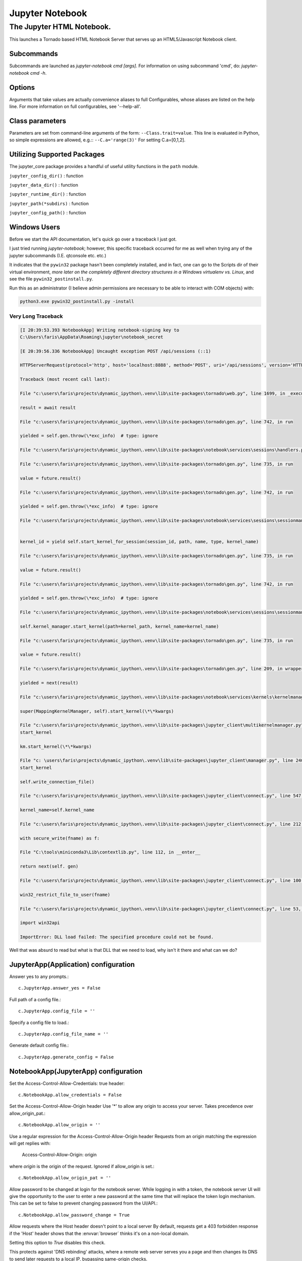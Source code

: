 ================
Jupyter Notebook
================

.. module:: jupyter_conf.jupyter_notebook_config
    :synopsis: Jupyter Notebook.

.. testsetup::

    from traitlets.config import get_config
    c = get_config()


The Jupyter HTML Notebook.
==========================

.. program:: jupyter_notebook

This launches a Tornado based HTML Notebook Server that serves up an
HTML5/Javascript Notebook client.

Subcommands
-----------

Subcommands are launched as `jupyter-notebook cmd [args]`. For information on
using subcommand 'cmd', do: `jupyter-notebook cmd -h`.

.. hlist::

   list
      List currently running notebook servers.
   stop
      Stop currently running notebook server for a given port
   password
      Set a password for the notebook server.

Options
-------

Arguments that take values are actually convenience aliases to full
Configurables, whose aliases are listed on the help line. For more information
on full configurables, see '--help-all'.

.. hlist::

   --debug
      set log level to logging.DEBUG (maximize logging output)

   --generate-config
      generate default config file
   -y
      Answer yes to any questions instead of prompting.

   --no-browser
      Don't open the notebook in a browser after startup.

   --pylab
      DISABLED: use %pylab or %matplotlib in the notebook to enable matplotlib.

   --no-mathjax
      Disable MathJax.

      MathJax is the javascript library Jupyter uses to render math/LaTeX. It is
      very large, so you may want to disable it if you have a slow internet
      connection, or for offline use of the notebook.

      When disabled, equations etc. will appear as their untransformed TeX source.

   --allow-root
      Allow the notebook to be run from root user.

   --script
      DEPRECATED, IGNORED

   --no-script
      DEPRECATED, IGNORED

   --log-level=<Enum> (Application.log_level)
      Default: 30
      Choices: (0, 10, 20, 30, 40, 50, 'DEBUG', 'INFO', 'WARN', 'ERROR', 'CRITICAL')
      Set the log level by value or name.

   --config=<Unicode> (JupyterApp.config_file)
      Default: ''
      Full path of a config file.

   --ip=<Unicode> (NotebookApp.ip)
      Default: 'localhost'
      The IP address the notebook server will listen on.

   --port=<Int> (NotebookApp.port)
      Default: 8888
      The port the notebook server will listen on.

   --port-retries=<Int> (NotebookApp.port_retries)
      Default: 50
      The number of additional ports to try if the specified port is not
      available.

   --transport=<CaselessStrEnum> (KernelManager.transport)
      Default: 'tcp'
      Choices: ['tcp', 'ipc']

   --keyfile=<Unicode> (NotebookApp.keyfile)
      Default: ''
      The full path to a private key file for usage with SSL/TLS.

   --certfile=<Unicode> (NotebookApp.certfile)
      Default: ''
      The full path to an SSL/TLS certificate file.

   --client-ca=<Unicode> (NotebookApp.client_ca)
      Default: ''
      The full path to a certificate authority certificate for SSL/TLS client
      authentication.

   --notebook-dir=<Unicode> (NotebookApp.notebook_dir)
      Default: ''
      The directory to use for notebooks and kernels.

   --browser=<Unicode> (NotebookApp.browser)
      Default: ''
      Specify what command to use to invoke a web browser when opening the
      notebook. If not specified, the default browser will be determined by the
      `webbrowser` standard library module, which allows setting of the BROWSER
      environment variable to override it.

   --pylab=<Unicode> (NotebookApp.pylab)
      Default: 'disabled'
      DISABLED: use %pylab or %matplotlib in the notebook to enable matplotlib.

   --gateway-url=<Unicode> (GatewayClient.url)
      Default: None
      The url of the Kernel or Enterprise Gateway server where kernel
      specifications are defined and kernel management takes place. If defined,
      this Notebook server acts as a proxy for all kernel management and kernel
      specification retrieval.  (JUPYTER_GATEWAY_URL env var)


Class parameters
----------------

Parameters are set from command-line arguments of the form:
``--Class.trait=value``. This line is evaluated in Python, so simple expressions
are allowed, e.g.:: ``--C.a='range(3)'`` For setting C.a=[0,1,2].


Utilizing Supported Packages
-----------------------------

The jupyter_core package provides a handful of useful utility functions
in the ``path`` module.

``jupyter_config_dir()`` : function

``jupyter_data_dir()`` : function

``jupyter_runtime_dir()`` : function

``jupyter_path(*subdirs)`` : function

``jupyter_config_path()`` : function


Windows Users
--------------

Before we start the API documentation, let's quick go over a traceback
I just got.

I just tried running `jupyter-notebook`; however, this specific traceback
occurred for me as well when trying any of the jupyter subcommands (I.E. qtconsole
etc. etc.)

It indicates that the ``pywin32`` package hasn't been completely installed, and
in fact, one can go to the Scripts dir of their virtual environment, *more later
on the completely different directory structures in a Windows virtualenv vs.
Linux*, and see the file ``pywin32_postinstall.py``.

Run this as an administrator {I believe admin permissions are necessary to be
able to interact with COM objects} with:

.. code-block:: dosbatch

   python3.exe pywin32_postinstall.py -install


Very Long Traceback
~~~~~~~~~~~~~~~~~~~

.. code-block:: ipythontb

   [I 20:39:53.393 NotebookApp] Writing notebook-signing key to
   C:\Users\faris\AppData\Roaming\jupyter\notebook_secret

   [E 20:39:56.336 NotebookApp] Uncaught exception POST /api/sessions (::1)

   HTTPServerRequest(protocol='http', host='localhost:8888', method='POST', uri='/api/sessions', version='HTTP/1.1', remote_ip='::1')

   Traceback (most recent call last):

   File "c:\users\faris\projects\dynamic_ipython\.venv\lib\site-packages\tornado\web.py", line 1699, in _execute

   result = await result

   File "c:\users\faris\projects\dynamic_ipython\.venv\lib\site-packages\tornado\gen.py", line 742, in run

   yielded = self.gen.throw(\*exc_info)  # type: ignore

   File "c:\users\faris\projects\dynamic_ipython\.venv\lib\site-packages\notebook\services\sessions\handlers.py", line 72, in post type=mtype))

   File "c:\users\faris\projects\dynamic_ipython\.venv\lib\site-packages\tornado\gen.py", line 735, in run

   value = future.result()

   File "c:\users\faris\projects\dynamic_ipython\.venv\lib\site-packages\tornado\gen.py", line 742, in run

   yielded = self.gen.throw(\*exc_info)  # type: ignore

   File "c:\users\faris\projects\dynamic_ipython\.venv\lib\site-packages\notebook\services\sessions\sessionmanager.py", line 88, in create_session


   kernel_id = yield self.start_kernel_for_session(session_id, path, name, type, kernel_name)

   File "c:\users\faris\projects\dynamic_ipython\.venv\lib\site-packages\tornado\gen.py", line 735, in run

   value = future.result()

   File "c:\users\faris\projects\dynamic_ipython\.venv\lib\site-packages\tornado\gen.py", line 742, in run

   yielded = self.gen.throw(\*exc_info)  # type: ignore

   File "c:\users\faris\projects\dynamic_ipython\.venv\lib\site-packages\notebook\services\sessions\sessionmanager.py", line 101, in start_kernel_for_session

   self.kernel_manager.start_kernel(path=kernel_path, kernel_name=kernel_name)

   File "c:\users\faris\projects\dynamic_ipython\.venv\lib\site-packages\tornado\gen.py", line 735, in run

   value = future.result()

   File "c:\users\faris\projects\dynamic_ipython\.venv\lib\site-packages\tornado\gen.py", line 209, in wrapper

   yielded = next(result)

   File "c:\users\faris\projects\dynamic_ipython\.venv\lib\site-packages\notebook\services\kernels\kernelmanager.py", line 168, in start_kernel

   super(MappingKernelManager, self).start_kernel(\*\*kwargs)

   File "c:\users\faris\projects\dynamic_ipython\.venv\lib\site-packages\jupyter_client\multikernelmanager.py", line 110, in
   start_kernel

   km.start_kernel(\*\*kwargs)

   File "c: \users\faris\projects\dynamic_ipython\.venv\lib\site-packages\jupyter_client\manager.py", line 240, in
   start_kernel

   self.write_connection_file()

   File "c:\users\faris\projects\dynamic_ipython\.venv\lib\site-packages\jupyter_client\connect.py", line 547, in write_connection_file

   kernel_name=self.kernel_name

   File "c:\users\faris\projects\dynamic_ipython\.venv\lib\site-packages\jupyter_client\connect.py", line 212, in write_connection_file

   with secure_write(fname) as f:

   File "C:\tools\miniconda3\Lib\contextlib.py", line 112, in __enter__

   return next(self. gen)

   File "c:\users\faris\projects\dynamic_ipython\.venv\lib\site-packages\jupyter_client\connect.py", line 100, in secure_write

   win32_restrict_file_to_user(fname)

   File "c:\users\faris\projects\dynamic_ipython\.venv\lib\site-packages\jupyter_client\connect.py", line 53, in win32_restrict_file_to_user

   import win32api

   ImportError: DLL load failed: The specified procedure could not be found.

Well that was absurd to read but what is that DLL that we need to load, why
isn't it there and what can we do?


JupyterApp(Application) configuration
-------------------------------------

Answer yes to any prompts.::

   c.JupyterApp.answer_yes = False

Full path of a config file.::

   c.JupyterApp.config_file = ''

Specify a config file to load.::

   c.JupyterApp.config_file_name = ''

Generate default config file.::

   c.JupyterApp.generate_config = False


NotebookApp(JupyterApp) configuration
-------------------------------------

Set the Access-Control-Allow-Credentials: true header::

   c.NotebookApp.allow_credentials = False

Set the Access-Control-Allow-Origin header
Use '*' to allow any origin to access your server.
Takes precedence over allow_origin_pat.::

   c.NotebookApp.allow_origin = ''

Use a regular expression for the Access-Control-Allow-Origin header
Requests from an origin matching the expression will get replies with:

    Access-Control-Allow-Origin: origin

where `origin` is the origin of the request.
Ignored if allow_origin is set.::

   c.NotebookApp.allow_origin_pat = ''

Allow password to be changed at login for the notebook server.
While logging in with a token, the notebook server UI will give the opportunity
to the user to enter a new password at the same time that will replace the
token login mechanism.
This can be set to false to prevent changing password from the UI/API.::

   c.NotebookApp.allow_password_change = True

Allow requests where the Host header doesn't point to a local server
By default, requests get a 403 forbidden response if the 'Host' header shows
that the :envvar:`browser` thinks it's on a non-local domain.

Setting this option to `True` disables this check.

This protects against 'DNS rebinding' attacks, where a remote web server
serves you a page and then changes its DNS to send later requests to a local
IP, bypassing same-origin checks.

Local IP addresses (such as 127.0.0.1 and ::1) are allowed as local, along
with hostnames configured in local_hostnames.::

   c.NotebookApp.allow_remote_access = False

Whether to allow the user to run the notebook as root.::

   c.NotebookApp.allow_root = False


.. warning:: use `c.NotebookApp.base_url`


::

   c.NotebookApp.base_project_url = '/'

The base URL for the notebook server.

Leading and trailing slashes can be omitted, and will automatically be added.::

   c.NotebookApp.base_url = '/'

Specify what command to use to invoke a web :envvar:`browser` when opening
the notebook.

If not specified, the default browser will be determined by
the :mod:`webbrowser` standard library module, which allows setting
of the :envvar:`browser` environment variable to override it.::

   c.NotebookApp.browser = ''

The full path to an SSL/TLS certificate file.::

   c.NotebookApp.certfile = ''

The full path to a certificate authority certificate for SSL/TLS client
authentication.::

   c.NotebookApp.client_ca = ''

Full path of a config file.
Default: ''::

   c.NotebookApp.config_file=<Unicode>

Specify a config file to load.::

   c.NotebookApp.config_file_name=<Unicode>

The config manager class to use.::

   c.NotebookApp.config_manager_class = 'notebook.services.config.manager.ConfigManager'

The notebook manager class to use.::

   c.NotebookApp.contents_manager_class = 'notebook.services.contents.largefilemanager.LargeFileManager'

Extra keyword arguments to pass to `set_secure_cookie`. See tornado's
set_secure_cookie docs for details.::

   c.NotebookApp.cookie_options = {}

The random bytes used to secure cookies. By default this is a new random
number every time you start the Notebook. Set it to a value in a config file
to enable logins to persist across server sessions.
Note: Cookie secrets should be kept private, do not share config files with
cookie_secret stored in plaintext (you can read the value from a file).::

   c.NotebookApp.cookie_secret = b''

The file where the cookie secret is stored.::

   c.NotebookApp.cookie_secret_file = ''

Override URL shown to users.
Replace actual URL, including protocol, address, port and base URL, with the
given value when displaying URL to the users. Do not change the actual
connection URL. If authentication token is enabled, the token is added to the
custom URL automatically.

This option is intended to be used when the URL to display to the user cannot
be determined reliably by the Jupyter notebook server (proxified or
containerized setups for example).::

   c.NotebookApp.custom_display_url = ''

The default URL to redirect to from :kbd:`/`.::

   c.NotebookApp.default_url = '/tree'

Disable cross-site-request-forgery protection
Jupyter notebook 4.3.1 introduces protection from cross-site request
forgeries, requiring API requests to either:
Originate from pages served by this server (validated with XSRF cookie and
token), or authenticate with a token

Some anonymous compute resources still desire the ability to run code,
completely without authentication. These services can disable
all authentication and security checks, with the full knowledge of
what that implies.::

   c.NotebookApp.disable_check_xsrf = False

Whether to enable MathJax for typesetting math/Tex.
MathJax is the javascript library Jupyter uses to render math/LaTeX. It is
very large, so you may want to disable it if you have a slow internet
connection, or for offline use of the notebook.
When disabled, equations etj. Will appear as their untransformed TeX source.::

   c.NotebookApp.enable_mathjax = True

Extra paths to look for Javascript notebook extensions::

   c.NotebookApp.extra_nbextensions_path = []

Handlers that should be loaded at higher priority than the default services.::

   c.NotebookApp.extra_services = []

Extra paths to search for serving static files.
This allows adding javascript/css to be available from the notebook server
machine, or overriding individual files in the IPython notebook.::

   c.NotebookApp.extra_static_paths = []

Extra paths to search for serving Jinja templates.
Can be used to override templates from notebook.templates.::

   c.NotebookApp.extra_template_paths = []

So apparently there's no help text for this one.::

   c.NotebookApp.file_to_run = ''

Extra keyword arguments to pass to `get_secure_cookie`. See tornado's
get_secure_cookie docs for details.::

   c.NotebookApp.get_secure_cookie_kwargs = {}

Deprecated: Use minified JS file or not, mainly use during dev to avoid JS
recompilation.::

   c.NotebookApp.ignore_minified_js = False

(bytes/sec) Maximum rate at which stream output can be sent on iopub before
they are limited.::

   c.NotebookApp.iopub_data_rate_limit = 1000000

Maximum rate at which messages can be sent on iopub before they are
limited. (Msgs/sec)::

   c.NotebookApp.iopub_msg_rate_limit = 1000

The IP address the notebook server will listen on.::

   c.NotebookApp.ip = 'localhost'

Supply extra arguments that will be passed to Jinja environment.::

   c.NotebookApp.jinja_environment_options = {}

Extra variables to supply to Jinja templates when rendering.::

   c.NotebookApp.jinja_template_vars = {}

The kernel manager class to use.::

   c.NotebookApp.kernel_manager_class = 'notebook.services.kernels.kernelmanager.MappingKernelManager'

The kernel spec manager class to use. Should be a subclass of
`jupyter_client.kernelspej.KernelSpecManager`.
The API of KernelSpecManager is provisional and might change without warning
between this version of Jupyter and the next stable one.::

   c.NotebookApp.kernel_spec_manager_class = 'jupyter_client.kernelspec.KernelSpecManager'

The full path to a private key file for usage with SSL/TLS.::

   c.NotebookApp.keyfile = ''

Hostnames to allow as local when allow_remote_access is False.
Local IP addresses (such as 127.0.0.1 and ::1) are automatically accepted as
local as well.::

   c.NotebookApp.local_hostnames = ['localhost']

The login handler class to use.::

   c.NotebookApp.login_handler_class = 'notebook.auth.login.LoginHandler'

The logout handler class to use.::

   c.NotebookApp.logout_handler_class = 'notebook.auth.logout.LogoutHandler'

The MathJax.js configuration file that is to be used.::

   c.NotebookApp.mathjax_config = 'TeX-AMS-MML_HTMLorMML-full,Safe'

A custom url for MathJax.js. Should be in the form of a case-sensitive url to
MathJax, for example:  /static/components/MathJax/MathJax.js::

   c.NotebookApp.mathjax_url = ''

.. note:: max_body_size is applied even in streaming mode.

Sets the maximum allowed size of the client request body, specified in  the
Content-Length request header field. If the size in a request  exceeds the
configured value, a malformed :mod:`HTTP` message is returned to the client.::

   c.NotebookApp.max_body_size = 536870912

Gets or sets the maximum amount of memory, in bytes, that is allocated  for
use by the buffer manager.::

   c.NotebookApp.max_buffer_size = 536870912

Dict of Python modules to load as notebook server extensions.Entry values can
be used to enable and disable the loading of the extensions. The extensions
will be loaded in alphabetical order.::

   c.NotebookApp.nbserver_extensions = {}

The directory to use for notebooks and kernels.::

   c.NotebookApp.notebook_dir = ''

Whether to open in a :envvar:`browser` after starting.

The specific :envvar:`browser` used is
platform dependent and determined by the python standard library `webbrowser`
module, unless it is overridden using the :envvar:`browser`
(NotebookApp.browser) configuration option.::

    c.NotebookApp.open_browser = True

Hashed password to use for web authentication.

To generate, type in a python/IPython shell::

   from notebook.auth import passwd; passwd()

The string should be of the form ``type:salt:hashed-password``.::

    c.NotebookApp.password = ''

Forces users to use a password for the Notebook server. This is useful in a
multi user environment, for instance when everybody in the LAN can access each
other's machine through :command:`ssh`.

In such a case, server the notebook server on localhost is not secure since
any user can connect to the notebook server via :command:`ssh`.

    c.NotebookApp.password_required = False

The port the notebook server will listen on.::

    c.NotebookApp.port = 8888

The number of additional ports to try if the specified port is not available.::

    c.NotebookApp.port_retries = 50

DISABLED: use `%pylab` or `%matplotlib` in the notebook to enable matplotlib.::

    c.NotebookApp.pylab = 'disabled'

If True, display a button in the dashboard to quit (shutdown the notebook
server).::

    c.NotebookApp.quit_button = True

(sec) Time window used to check the message and data rate limits.::

    c.NotebookApp.rate_limit_window = 3

The directory for user settings.::

    c.LabApp.user_settings_dir = '.jupyter/lab/user-settings'


fswatcher
---------

Whether to serve the app in watch mode.::

    c.LabApp.watch = False

The directory for workspaces.::

   c.LabApp.workspaces_dir = '.jupyter/lab/workspaces'

Supply SSL options for the tornado HTTPServer. See the tornado docs for
details.::

    c.NotebookApp.ssl_options = {}

Supply overrides for ``terminado``. Currently only supports "shell_command".::

    c.NotebookApp.terminado_settings = {}

Set to False to disable terminals.

This does *not* make the notebook server more secure by itself. Anything the
user can in a terminal, they can also do in a notebook.

Terminals may also be automatically disabled if the ``terminado`` package
is not available.::

    c.NotebookApp.terminals_enabled = True

Token used for authenticating first-time connections to the server.

When no password is enabled, the default is to generate a new, :mod:`random`
token.

Setting to an empty string disables authentication altogether, which is NOT
RECOMMENDED.::

    c.NotebookApp.token = '<generated>'

Supply overrides for the tornado.web.Application that the Jupyter notebook
uses.::

    c.NotebookApp.tornado_settings = {}

Whether to trust or not X-Scheme/X-Forwarded-Proto and X-Real-Ip/X-Forwarded-
For headers sent by the upstream reverse proxy. Necessary if the proxy handles
SSL.::

    c.NotebookApp.trust_xheaders = False

DEPRECATED, use tornado_settings.::

    c.NotebookApp.webapp_settings = {}

Set the tornado compression options for ``websocket`` connections.

This value will be returned from
``WebSocketHandler.get_compression_options``.

None (default) will disable compression.

A `dict` (even an empty one) will enable compression.

See the tornado docs for ``WebSocketHandler.get_compression_options``
for details.::

    c.NotebookApp.websocket_compression_options = None

The base URL for ``websockets``, if it differs from the :mod:`http`
server (hint: it almost certainly doesn't).::

   c.NotebookApp.websocket_url = ''

Should be in the form of an :mod:`http` origin:

``ws[s]://hostname[:port]``


NteractApp(NotebookApp) configuration
-------------------------------------

Application for running :command:`nteract` on a jupyter notebook server.

Whether to start the app in dev mode. Expects resources to be loaded from
Webpack's hot reloading server at http://localhost:8357. Run

.. code-block:: console

   yarn workspace nteract-on-jupyter run hot --port 8357

To serve your assets. This is only useful if NteractApp is installed
in editable mode e.g., using:

.. code-block:: console

   %pip install -e .

In addition, the Jupyter configuration file must be modified like so::

   c.NteractApp.dev_mode = False


Image Handlers
--------------

Need to set something up for the Jupyter Console image handler.
Same thing for QTConsole.

Callable object called via 'callable' image handler with one argument,
``data``, which is ``msg["content"]["data"]**`` where *msg* is the
message from the iopub channel.

For example, you can find :mod:`base64` encoded PNG data as
*data['image/png']*. If your function can't handle the data supplied, it
should return `False` to indicate this.

Handler for image type output.

This is useful, for example, when connecting to the kernel in which
pylab inline back-end is activated.

There are four handlers defined.

#) 'PIL': Use Python Imaging Library to pop-up image;

#) 'stream': Use an external program to show the image.  Image will be fed into
   the :data:`sys.stdin` of the program.

  - You will need to configure ``stream_image_handler``

#) 'tempfile': Use an external program to show the image.  Image will be saved in
   a temporary file and the program will be called with that file.

   - You will need to configure ``tempfile_image_handler``

#) 'callable': You can set any Python callable which is called with the
   image data.

   - You will need to configure ``callable_image_handler``.::

       c.ZMQTerminalInteractiveShell.image_handler = 'PIL'

That's the default text for the Jupyter consoles (both non-GUI and QT).
